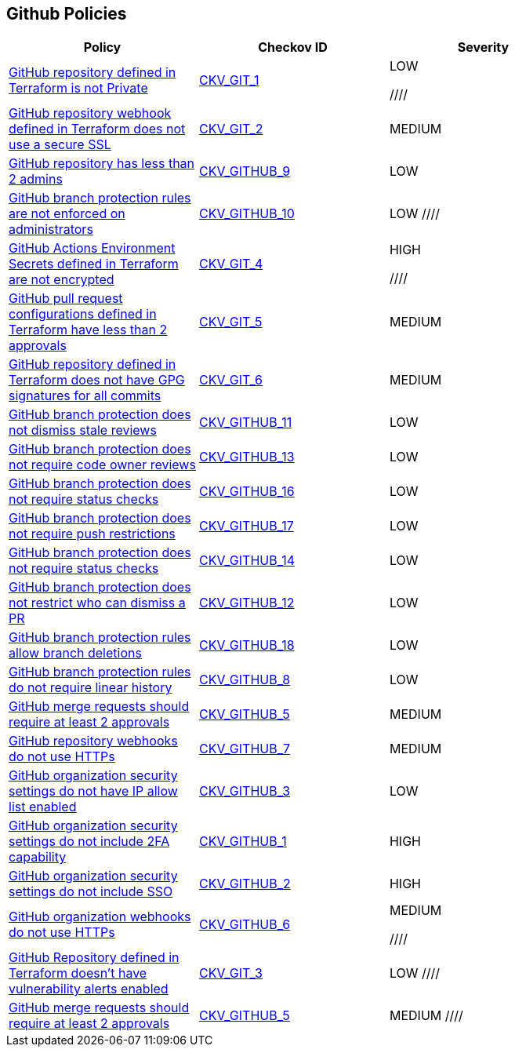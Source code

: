 == Github Policies

[width=85%]
[cols="1,1,1"]
|===
|Policy|Checkov ID| Severity

|xref:ensure-repository-is-private.adoc[GitHub repository defined in Terraform is not Private]
| https://github.com/bridgecrewio/checkov/tree/master/checkov/terraform/checks/resource/github/PrivateRepo.py[CKV_GIT_1]
|LOW

////
|xref:github-2.adoc[GitHub repository webhook defined in Terraform does not use a secure SSL]
| https://github.com/bridgecrewio/checkov/tree/master/checkov/terraform/checks/resource/github/WebhookInsecureSsl.py[CKV_GIT_2]
|MEDIUM


|xref:ensure-2-admins-are-set-for-each-repository.adoc[GitHub repository has less than 2 admins]
| https://github.com/bridgecrewio/checkov/tree/master/checkov/github/checks/repository_collaborators.py[CKV_GITHUB_9]
|LOW


|xref:ensure-branch-protection-rules-are-enforced-on-administrators.adoc[GitHub branch protection rules are not enforced on administrators]
| https://github.com/bridgecrewio/checkov/tree/master/checkov/github/checks/enforce_branch_protection_admins.py[CKV_GITHUB_10]
|LOW
////

|xref:ensure-github-actions-secrets-are-encrypted.adoc[GitHub Actions Environment Secrets defined in Terraform are not encrypted]
| https://github.com/bridgecrewio/checkov/tree/master/checkov/terraform/checks/resource/github/SecretsEncrypted.py[CKV_GIT_4]
|HIGH

////
|xref:github-5.adoc[GitHub pull request configurations defined in Terraform have less than 2 approvals]
| https://github.com/bridgecrewio/checkov/tree/master/checkov/terraform/checks/resource/github/BranchProtectionReviewNumTwo.py[CKV_GIT_5]
|MEDIUM


|xref:github-6.adoc[GitHub repository defined in Terraform does not have GPG signatures for all commits]
| https://github.com/bridgecrewio/checkov/tree/master/checkov/terraform/checks/resource/github/BranchProtectionRequireSignedCommits.py[CKV_GIT_6]
|MEDIUM


|xref:ensure-github-branch-protection-dismisses-stale-review-on-new-commit.adoc[GitHub branch protection does not dismiss stale reviews]
| https://github.com/bridgecrewio/checkov/tree/master/checkov/github/checks/dismiss_stale_reviews.py[CKV_GITHUB_11]
|LOW


|xref:ensure-github-branch-protection-requires-codeowner-reviews.adoc[GitHub branch protection does not require code owner reviews]
| https://github.com/bridgecrewio/checkov/tree/master/checkov/github/checks/require_code_owner_reviews.py[CKV_GITHUB_13]
|LOW


|xref:ensure-github-branch-protection-requires-conversation-resolution.adoc[GitHub branch protection does not require status checks]
| https://github.com/bridgecrewio/checkov/tree/master/checkov/github/checks/require_conversation_resolution.py[CKV_GITHUB_16]
|LOW


|xref:ensure-github-branch-protection-requires-push-restrictions.adoc[GitHub branch protection does not require push restrictions]
| https://github.com/bridgecrewio/checkov/tree/master/checkov/github/checks/require_push_restrictions.py[CKV_GITHUB_17]
|LOW


|xref:ensure-github-branch-protection-requires-status-checks.adoc[GitHub branch protection does not require status checks]
| https://github.com/bridgecrewio/checkov/tree/master/checkov/github/checks/require_status_checks_pr.py[CKV_GITHUB_14]
|LOW


|xref:ensure-github-branch-protection-restricts-who-can-dismiss-pr-reviews-cis-115.adoc[GitHub branch protection does not restrict who can dismiss a PR]
| https://github.com/bridgecrewio/checkov/tree/master/checkov/github/checks/restrict_pr_review_dismissal.py[CKV_GITHUB_12]
|LOW


|xref:ensure-github-branch-protection-rules-does-not-allow-deletions.adoc[GitHub branch protection rules allow branch deletions]
| https://github.com/bridgecrewio/checkov/tree/master/checkov/github/checks/disallow_branch_deletions.py[CKV_GITHUB_18]
|LOW


|xref:ensure-github-branch-protection-rules-requires-linear-history.adoc[GitHub branch protection rules do not require linear history]
| https://github.com/bridgecrewio/checkov/tree/master/checkov/github/checks/require_linear_history.py[CKV_GITHUB_8]
|LOW


|xref:ensure-github-branch-protection-rules-requires-signed-commits.adoc[GitHub merge requests should require at least 2 approvals]
| https://github.com/bridgecrewio/checkov/tree/master/checkov/github/checks/disallow_force_pushes.py[CKV_GITHUB_5]
|MEDIUM


|xref:ensure-github-organization-and-repository-webhooks-are-using-https.adoc[GitHub repository webhooks do not use HTTPs]
| https://github.com/bridgecrewio/checkov/tree/master/checkov/github/checks/webhooks_https_repos.py[CKV_GITHUB_7]
|MEDIUM


|xref:ensure-github-organization-security-settings-has-ip-allow-list-enabled.adoc[GitHub organization security settings do not have IP allow list enabled]
| https://github.com/bridgecrewio/checkov/tree/master/checkov/github/checks/ipallowlist.py[CKV_GITHUB_3]
|LOW


|xref:ensure-github-organization-security-settings-require-2fa.adoc[GitHub organization security settings do not include 2FA capability]
| https://github.com/bridgecrewio/checkov/tree/master/checkov/github/checks/2fa.py[CKV_GITHUB_1]
|HIGH


|xref:ensure-github-organization-security-settings-require-sso.adoc[GitHub organization security settings do not include SSO]
| https://github.com/bridgecrewio/checkov/tree/master/checkov/github/checks/sso.py[CKV_GITHUB_2]
|HIGH


|xref:ensure-github-organization-webhooks-are-using-https.adoc[GitHub organization webhooks do not use HTTPs]
| https://github.com/bridgecrewio/checkov/tree/master/checkov/github/checks/webhooks_https_orgs.py[CKV_GITHUB_6]
|MEDIUM

////
|xref:ensure-github-repository-has-vulnerability-alerts-enabled.adoc[GitHub Repository defined in Terraform doesn't have vulnerability alerts enabled]
| https://github.com/bridgecrewio/checkov/tree/master/checkov/terraform/checks/resource/github/RepositoryEnableVulnerabilityAlerts.py[CKV_GIT_3]
|LOW
////
|xref:merge-requests-should-require-at-least-2-approvals.adoc[GitHub merge requests should require at least 2 approvals]
| https://github.com/bridgecrewio/checkov/tree/master/checkov/github/checks/disallow_force_pushes.py[CKV_GITHUB_5]
|MEDIUM
////

|===

